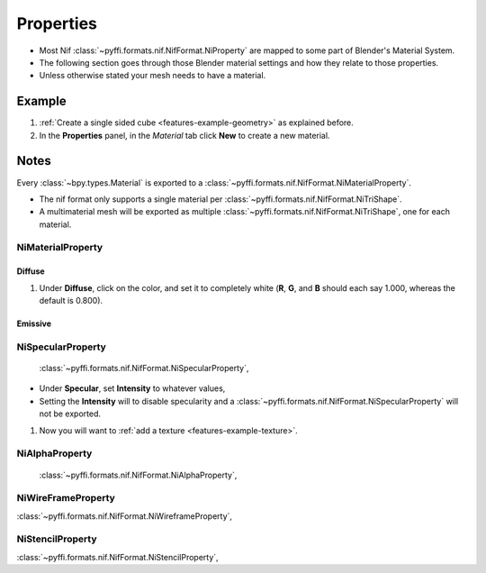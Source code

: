Properties
==========

* Most Nif :class:`~pyffi.formats.nif.NifFormat.NiProperty` are mapped to some part of Blender's Material System.
* The following section goes through those Blender material settings and how they relate to those properties.
* Unless otherwise stated your mesh needs to have a material.

Example
~~~~~~~

#. :ref:`Create a single sided cube <features-example-geometry>` as explained before.
#. In the **Properties** panel, in the *Material* tab
   click **New** to create a new material.

Notes
~~~~~

Every :class:`~bpy.types.Material` is exported to a :class:`~pyffi.formats.nif.NifFormat.NiMaterialProperty`.

* The nif format only supports a single material per :class:`~pyffi.formats.nif.NifFormat.NiTriShape`.
* A multimaterial mesh will be exported as multiple :class:`~pyffi.formats.nif.NifFormat.NiTriShape`, one for each material.



NiMaterialProperty
------------------

.. _properties-material:

Diffuse
+++++++

   
#. Under **Diffuse**, click on the color, and set it to completely white
   (**R**, **G**, and **B** should each say 1.000,
   whereas the default is 0.800).


Emissive
++++++++


   
NiSpecularProperty
------------------
   :class:`~pyffi.formats.nif.NifFormat.NiSpecularProperty`,

- Under **Specular**, set **Intensity** to whatever values, 
- Setting the **Intensity** will to disable specularity and a :class:`~pyffi.formats.nif.NifFormat.NiSpecularProperty` will not be exported.

#. Now you will want to :ref:`add a texture <features-example-texture>`.


NiAlphaProperty
---------------
   :class:`~pyffi.formats.nif.NifFormat.NiAlphaProperty`,
   
   
NiWireFrameProperty
-------------------

:class:`~pyffi.formats.nif.NifFormat.NiWireframeProperty`,

NiStencilProperty
-----------------

:class:`~pyffi.formats.nif.NifFormat.NiStencilProperty`,
